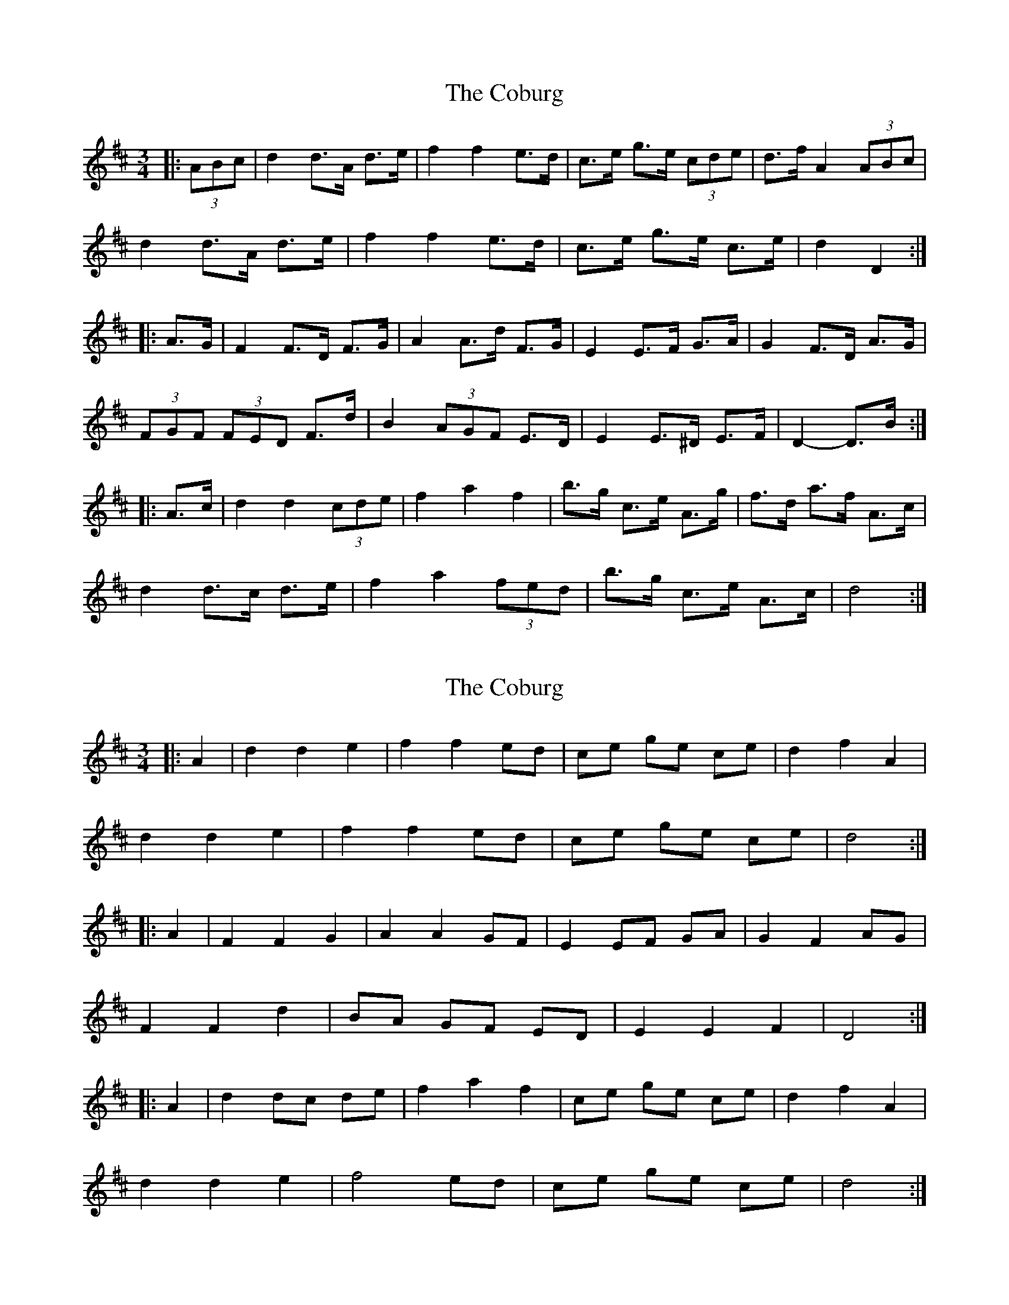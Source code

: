 X: 1
T: Coburg, The
Z: ceolachan
S: https://thesession.org/tunes/8032#setting8032
R: mazurka
M: 3/4
L: 1/8
K: Dmaj
|: (3ABc |d2 d>A d>e | f2 f2 e>d | c>e g>e (3cde | d>f A2 (3ABc |
d2 d>A d>e | f2 f2 e>d | c>e g>e c>e | d2 D2 :|
|: A>G |F2 F>D F>G | A2 A>d F>G | E2 E>F G>A | G2 F>D A>G |
(3FGF (3FED F>d | B2 (3AGF E>D | E2 E>^D E>F | D2- D>B :|
|: A>c |d2 d2 (3cde | f2 a2 f2 | b>g c>e A>g | f>d a>f A>c |
d2 d>c d>e | f2 a2 (3fed | b>g c>e A>c | d4 :|
X: 2
T: Coburg, The
Z: ceolachan
S: https://thesession.org/tunes/8032#setting19260
R: mazurka
M: 3/4
L: 1/8
K: Dmaj
|: A2 |d2 d2 e2 | f2 f2 ed | ce ge ce | d2 f2 A2 |
d2 d2 e2 | f2 f2 ed | ce ge ce | d4 :|
|: A2 |F2 F2 G2 | A2 A2 GF | E2 EF GA | G2 F2 AG |
F2 F2 d2 | BA GF ED | E2 E2 F2 | D4 :|
|: A2 |d2 dc de | f2 a2 f2 | ce ge ce | d2 f2 A2 |
d2 d2 e2 | f4 ed | ce ge ce | d4 :|
